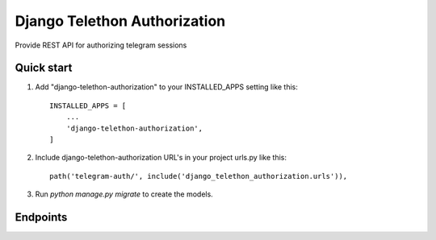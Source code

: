 =====
Django Telethon Authorization
=====

Provide REST API for authorizing telegram sessions

Quick start
-----------

1. Add "django-telethon-authorization" to your INSTALLED_APPS setting like this::

    INSTALLED_APPS = [
        ...
        'django-telethon-authorization',
    ]

2. Include django-telethon-authorization URL's in your project urls.py like this::

    path('telegram-auth/', include('django_telethon_authorization.urls')),

3. Run `python manage.py migrate` to create the  models.

Endpoints
------------

